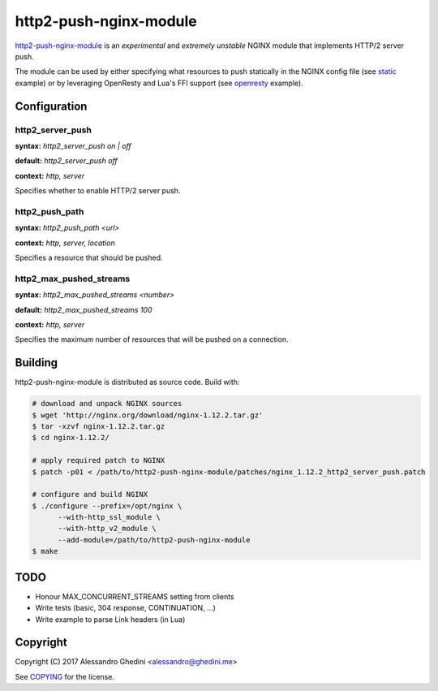 http2-push-nginx-module
=======================

.. image:: https://travis-ci.org/ghedo/http2-push-nginx-module.png
  :target: https://travis-ci.org/ghedo/http2-push-nginx-module

http2-push-nginx-module_ is an *experimental* and *extremely unstable* NGINX
module that implements HTTP/2 server push.

The module can be used by either specifying what resources to push statically
in the NGINX config file (see static_ example) or by leveraging OpenResty and
Lua's FFI support (see openresty_ example).

.. _http2-push-nginx-module: https://ghedo.github.io/http2-push-nginx-module
.. _static: https://github.com/ghedo/http2-push-nginx-module/tree/master/examples/static
.. _openresty: https://github.com/ghedo/http2-push-nginx-module/tree/master/examples/openresty

Configuration
-------------

http2_server_push
~~~~~~~~~~~~~~~~~

**syntax:** *http2_server_push on | off*

**default:** *http2_server_push off*

**context:** *http, server*

Specifies whether to enable HTTP/2 server push.

http2_push_path
~~~~~~~~~~~~~~~

**syntax:** *http2_push_path <url>*

**context:** *http, server, location*

Specifies a resource that should be pushed.

http2_max_pushed_streams
~~~~~~~~~~~~~~~~~~~~~~~~

**syntax:** *http2_max_pushed_streams <number>*

**default:** *http2_max_pushed_streams 100*

**context:** *http, server*

Specifies the maximum number of resources that will be pushed on a connection.

Building
--------

http2-push-nginx-module is distributed as source code. Build with:

.. code-block:: bash

   # download and unpack NGINX sources
   $ wget 'http://nginx.org/download/nginx-1.12.2.tar.gz'
   $ tar -xzvf nginx-1.12.2.tar.gz
   $ cd nginx-1.12.2/

   # apply required patch to NGINX
   $ patch -p01 < /path/to/http2-push-nginx-module/patches/nginx_1.12.2_http2_server_push.patch

   # configure and build NGINX
   $ ./configure --prefix=/opt/nginx \
         --with-http_ssl_module \
         --with-http_v2_module \
         --add-module=/path/to/http2-push-nginx-module
   $ make

TODO
----

* Honour MAX_CONCURRENT_STREAMS setting from clients
* Write tests (basic, 304 response, CONTINUATION, ...)
* Write example to parse Link headers (in Lua)

Copyright
---------

Copyright (C) 2017 Alessandro Ghedini <alessandro@ghedini.me>

See COPYING_ for the license.

.. _COPYING: https://github.com/ghedo/http2-push-nginx-module/tree/master/COPYING
